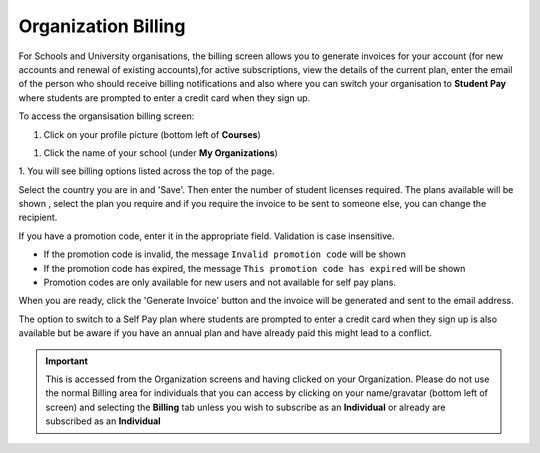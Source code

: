 .. meta::
   :description: Organization Billing

.. _org-billing:

Organization Billing
====================



.. figure:: /img/organisations_billing.png
   :alt: Organizations Billing


For Schools and University organisations, the billing screen allows you to generate invoices for your account (for new accounts and renewal of existing accounts),for active subscriptions, view the details of the current plan, enter the email of the person who should receive billing notifications and also where you can switch your organisation to
**Student Pay** where students are prompted to enter a credit card when they sign up.

To access the organsisation billing screen:

1. Click on your profile picture (bottom left of **Courses**)

|Profile| 

1. Click the name of your school (under **My Organizations**)

|Org Name|

1. You will see billing options listed across the top of the
page. 

|Org Billing|

Select the country you are in and 'Save'. Then enter the number of student licenses required. The plans available will be shown , select the plan you require and if you require the invoice to be sent to someone else, you can change the recipient.

If you have a promotion code, enter it in the appropriate field. Validation is case insensitive.

-  If the promotion code is invalid, the message
   ``Invalid promotion code`` will be shown
-  If the promotion code has expired, the message
   ``This promotion code has expired`` will be shown
-  Promotion codes are only available for new users and not available
   for self pay plans.

When you are ready, click the 'Generate Invoice' button and the invoice will be generated and sent to the email address.

The option to switch to a Self Pay plan where students are prompted to enter a credit card when they sign up is also available but be aware if you have an annual plan and have already paid this might lead to a conflict.

.. figure:: /img/organisations_invoicing.png
   :alt: Organizations Billing


.. Important:: This is accessed from the Organization screens and having clicked on your Organization. Please do not use the normal Billing area for individuals that you can access by clicking on your name/gravatar (bottom left of screen) and selecting the **Billing** tab unless you wish to subscribe as an **Individual** or already are subscribed as an **Individual**

.. |Profile| image:: /img/class_administration/profilepic.png
.. |Org Name| image:: /img/class_administration/addteachers/myschoolorg.png
.. |Org Billing| image:: /img/class_administration/orgbilling.png

